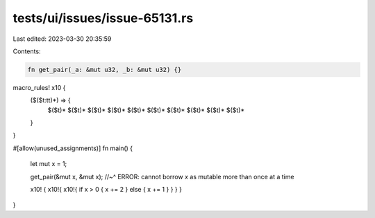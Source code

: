 tests/ui/issues/issue-65131.rs
==============================

Last edited: 2023-03-30 20:35:59

Contents:

.. code-block:: rs

    fn get_pair(_a: &mut u32, _b: &mut u32) {}

macro_rules! x10 {
    ($($t:tt)*) => {
        $($t)* $($t)* $($t)* $($t)* $($t)*
        $($t)* $($t)* $($t)* $($t)* $($t)*
    }
}

#[allow(unused_assignments)]
fn main() {
    let mut x = 1;

    get_pair(&mut x, &mut x);
    //~^ ERROR: cannot borrow `x` as mutable more than once at a time

    x10! { x10!{ x10!{ if x > 0 { x += 2 } else { x += 1 } } } }
}


